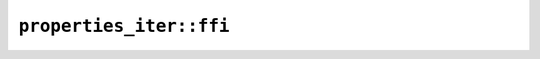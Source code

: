 ``properties_iter::ffi``
========================

.. cpp:class:: CodePointRangeIterator

    An iterator over code point ranges, produced by ``ICU4XCodePointSetData`` or one of the ``ICU4XCodePointMapData`` types


    .. cpp:function:: CodePointRangeIteratorResult next()

        Advance the iterator by one and return the next range.

        If the iterator is out of items, ``done`` will be true


.. cpp:struct:: CodePointRangeIteratorResult

    Result of a single iteration of :cpp:class:`CodePointRangeIterator`. Logically can be considered to be an ``Option<RangeInclusive<u32>>``,

    ``start`` and ``end`` represent an inclusive range of code points start, end, and ``done`` will be true if the iterator has already finished. The last contentful iteration will NOT produce a range done=true, in other words ``start`` and ``end`` are useful values if and only if ``done=false``.


    .. cpp:member:: uint32_t start

    .. cpp:member:: uint32_t end

    .. cpp:member:: bool done
